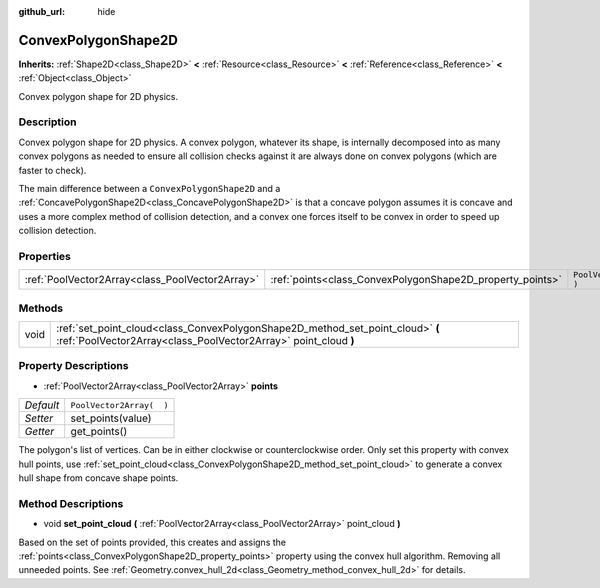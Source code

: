 :github_url: hide

.. Generated automatically by tools/scripts/make_rst.py in Rebel Engine's source tree.
.. DO NOT EDIT THIS FILE, but the ConvexPolygonShape2D.xml source instead.
.. The source is found in docs or modules/<name>/docs.

.. _class_ConvexPolygonShape2D:

ConvexPolygonShape2D
====================

**Inherits:** :ref:`Shape2D<class_Shape2D>` **<** :ref:`Resource<class_Resource>` **<** :ref:`Reference<class_Reference>` **<** :ref:`Object<class_Object>`

Convex polygon shape for 2D physics.

Description
-----------

Convex polygon shape for 2D physics. A convex polygon, whatever its shape, is internally decomposed into as many convex polygons as needed to ensure all collision checks against it are always done on convex polygons (which are faster to check).

The main difference between a ``ConvexPolygonShape2D`` and a :ref:`ConcavePolygonShape2D<class_ConcavePolygonShape2D>` is that a concave polygon assumes it is concave and uses a more complex method of collision detection, and a convex one forces itself to be convex in order to speed up collision detection.

Properties
----------

+-------------------------------------------------+-----------------------------------------------------------+--------------------------+
| :ref:`PoolVector2Array<class_PoolVector2Array>` | :ref:`points<class_ConvexPolygonShape2D_property_points>` | ``PoolVector2Array(  )`` |
+-------------------------------------------------+-----------------------------------------------------------+--------------------------+

Methods
-------

+------+---------------------------------------------------------------------------------------------------------------------------------------------------+
| void | :ref:`set_point_cloud<class_ConvexPolygonShape2D_method_set_point_cloud>` **(** :ref:`PoolVector2Array<class_PoolVector2Array>` point_cloud **)** |
+------+---------------------------------------------------------------------------------------------------------------------------------------------------+

Property Descriptions
---------------------

.. _class_ConvexPolygonShape2D_property_points:

- :ref:`PoolVector2Array<class_PoolVector2Array>` **points**

+-----------+--------------------------+
| *Default* | ``PoolVector2Array(  )`` |
+-----------+--------------------------+
| *Setter*  | set_points(value)        |
+-----------+--------------------------+
| *Getter*  | get_points()             |
+-----------+--------------------------+

The polygon's list of vertices. Can be in either clockwise or counterclockwise order. Only set this property with convex hull points, use :ref:`set_point_cloud<class_ConvexPolygonShape2D_method_set_point_cloud>` to generate a convex hull shape from concave shape points.

Method Descriptions
-------------------

.. _class_ConvexPolygonShape2D_method_set_point_cloud:

- void **set_point_cloud** **(** :ref:`PoolVector2Array<class_PoolVector2Array>` point_cloud **)**

Based on the set of points provided, this creates and assigns the :ref:`points<class_ConvexPolygonShape2D_property_points>` property using the convex hull algorithm. Removing all unneeded points. See :ref:`Geometry.convex_hull_2d<class_Geometry_method_convex_hull_2d>` for details.

.. |virtual| replace:: :abbr:`virtual (This method should typically be overridden by the user to have any effect.)`
.. |const| replace:: :abbr:`const (This method has no side effects. It doesn't modify any of the instance's member variables.)`
.. |vararg| replace:: :abbr:`vararg (This method accepts any number of arguments after the ones described here.)`
